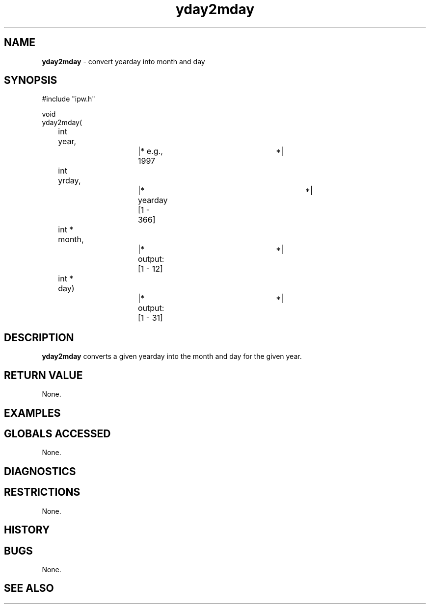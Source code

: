 .TH "yday2mday" "3" "5 November 2015" "IPW v2" "IPW Library Functions"
.SH NAME
.PP
\fByday2mday\fP - convert yearday into month and day
.SH SYNOPSIS
.sp
.nf
.ft CR
#include "ipw.h"

void
yday2mday(
	int 	year,		|* e.g., 1997		*|
	int     yrday,		|* yearday [1 - 366]	*|
	int   * month,		|* output: [1 - 12]	*|
	int   * day)		|* output: [1 - 31]	*|

.ft R
.fi
.SH DESCRIPTION
.PP
\fByday2mday\fP converts a given yearday into the month and day
for the given year.
.SH RETURN VALUE
.PP
None.
.SH EXAMPLES
.SH GLOBALS ACCESSED
.PP
None.
.SH DIAGNOSTICS
.SH RESTRICTIONS
.PP
None.
.SH HISTORY
.SH BUGS
.PP
None.
.SH SEE ALSO
